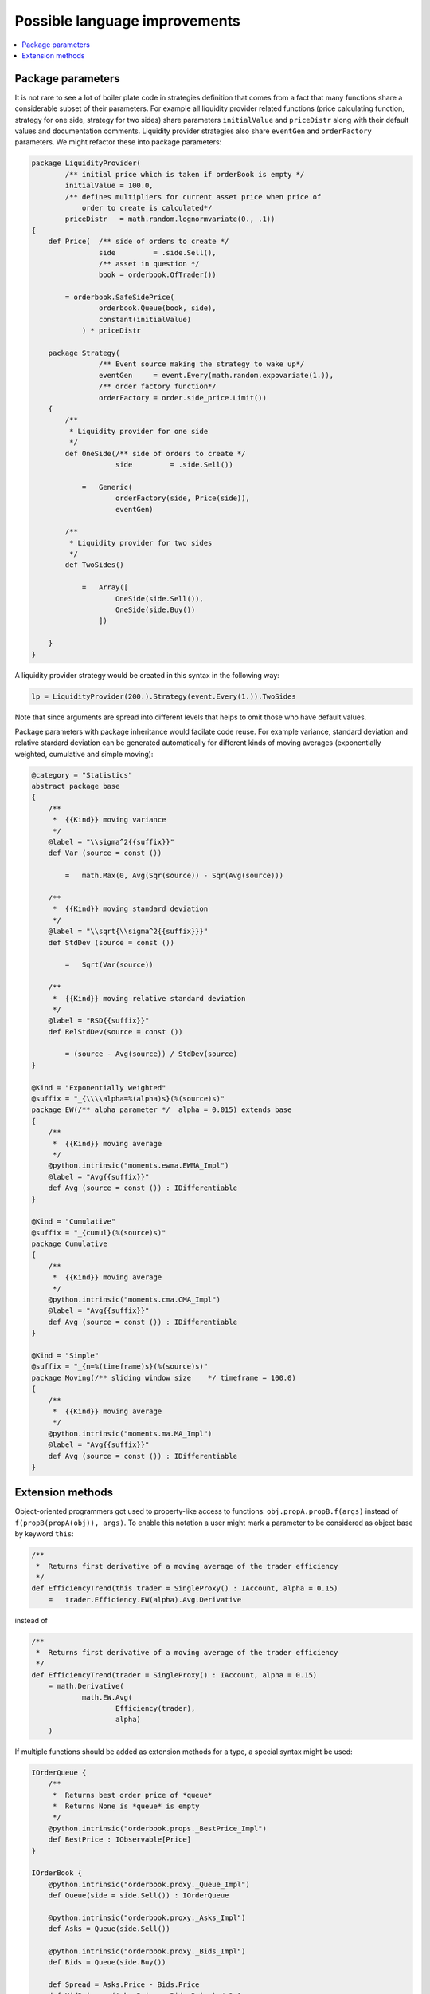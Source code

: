Possible language improvements
==============================

.. contents::
    :local:
    :depth: 2
    :backlinks: none

Package parameters
------------------

It is not rare to see a lot of boiler plate code in strategies definition that comes from a fact that many functions share a considerable subset of their parameters. For example all liquidity provider related functions (price calculating function, strategy for one side, strategy for two sides) share parameters ``initialValue`` and ``priceDistr`` along with their default values and documentation comments. Liquidity provider strategies also share ``eventGen`` and ``orderFactory`` parameters. We might refactor these into package parameters:

.. code-block:: scala

    package LiquidityProvider(
            /** initial price which is taken if orderBook is empty */
            initialValue = 100.0,
            /** defines multipliers for current asset price when price of
                order to create is calculated*/
            priceDistr   = math.random.lognormvariate(0., .1))
    {
        def Price(  /** side of orders to create */
                    side         = .side.Sell(),
                    /** asset in question */
                    book = orderbook.OfTrader())

            = orderbook.SafeSidePrice(
                    orderbook.Queue(book, side),
                    constant(initialValue)
                ) * priceDistr

        package Strategy(
                    /** Event source making the strategy to wake up*/
                    eventGen     = event.Every(math.random.expovariate(1.)),
                    /** order factory function*/
                    orderFactory = order.side_price.Limit())
        {
            /**
             * Liquidity provider for one side
             */
            def OneSide(/** side of orders to create */
                        side         = .side.Sell())

                =   Generic(
                        orderFactory(side, Price(side)),
                        eventGen)

            /**
             * Liquidity provider for two sides
             */
            def TwoSides()

                =   Array([
                        OneSide(side.Sell()),
                        OneSide(side.Buy())
                    ])

        }
    }

A liquidity provider strategy would be created in this syntax in the following way:

.. code-block :: scala

    lp = LiquidityProvider(200.).Strategy(event.Every(1.)).TwoSides

Note that since arguments are spread into different levels that helps to omit those who have default values.

Package parameters with package inheritance would facilate code reuse. For example variance, standard deviation and relative stardard deviation can be generated automatically for different kinds of moving averages (exponentially weighted, cumulative and simple moving):

.. code-block:: scala

        @category = "Statistics"
        abstract package base
        {
            /**
             *  {{Kind}} moving variance
             */
            @label = "\\sigma^2{{suffix}}"
            def Var (source = const ())

                =   math.Max(0, Avg(Sqr(source)) - Sqr(Avg(source)))

            /**
             *  {{Kind}} moving standard deviation
             */
            @label = "\\sqrt{\\sigma^2{{suffix}}}"
            def StdDev (source = const ())

                =   Sqrt(Var(source))

            /**
             *  {{Kind}} moving relative standard deviation
             */
            @label = "RSD{{suffix}}"
            def RelStdDev(source = const ())

                = (source - Avg(source)) / StdDev(source)
        }

        @Kind = "Exponentially weighted"
        @suffix = "_{\\\\alpha=%(alpha)s}(%(source)s)"
        package EW(/** alpha parameter */  alpha = 0.015) extends base
        {
            /**
             *  {{Kind}} moving average
             */
            @python.intrinsic("moments.ewma.EWMA_Impl")
            @label = "Avg{{suffix}}"
            def Avg (source = const ()) : IDifferentiable
        }

        @Kind = "Cumulative"
        @suffix = "_{cumul}(%(source)s)"
        package Cumulative
        {
            /**
             *  {{Kind}} moving average
             */
            @python.intrinsic("moments.cma.CMA_Impl")
            @label = "Avg{{suffix}}"
            def Avg (source = const ()) : IDifferentiable
        }

        @Kind = "Simple"
        @suffix = "_{n=%(timeframe)s}(%(source)s)"
        package Moving(/** sliding window size    */ timeframe = 100.0)
        {
            /**
             *  {{Kind}} moving average
             */
            @python.intrinsic("moments.ma.MA_Impl")
            @label = "Avg{{suffix}}"
            def Avg (source = const ()) : IDifferentiable
        }

Extension methods
-----------------

Object-oriented programmers got used to property-like access to functions: ``obj.propA.propB.f(args)`` instead of ``f(propB(propA(obj)), args)``. To enable this notation a user might mark a parameter to be considered as object base by keyword ``this``:

.. code-block:: scala

    /**
     *  Returns first derivative of a moving average of the trader efficiency
     */
    def EfficiencyTrend(this trader = SingleProxy() : IAccount, alpha = 0.15)
        =   trader.Efficiency.EW(alpha).Avg.Derivative

instead of

.. code-block:: scala

    /**
     *  Returns first derivative of a moving average of the trader efficiency
     */
    def EfficiencyTrend(trader = SingleProxy() : IAccount, alpha = 0.15)
        = math.Derivative(
                math.EW.Avg(
                        Efficiency(trader),
                        alpha)
        )

If multiple functions should be added as extension methods for a type, a special syntax might be used:

.. code-block:: scala

    IOrderQueue {
        /**
         *  Returns best order price of *queue*
         *  Returns None is *queue* is empty
         */
        @python.intrinsic("orderbook.props._BestPrice_Impl")
        def BestPrice : IObservable[Price]
    }

    IOrderBook {
        @python.intrinsic("orderbook.proxy._Queue_Impl")
        def Queue(side = side.Sell()) : IOrderQueue

        @python.intrinsic("orderbook.proxy._Asks_Impl")
        def Asks = Queue(side.Sell())

        @python.intrinsic("orderbook.proxy._Bids_Impl")
        def Bids = Queue(side.Buy())

        def Spread = Asks.Price - Bids.Price
        def MidPrice = (Asks.Price + Bids.Price) / 2.0
    }

